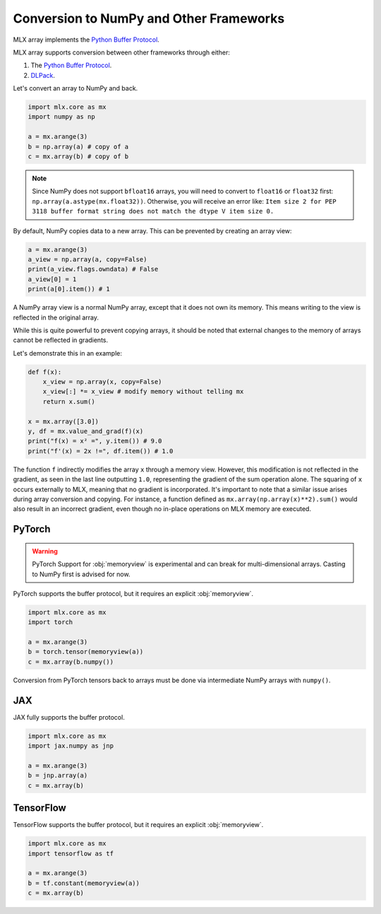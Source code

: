 .. _numpy:

Conversion to NumPy and Other Frameworks
========================================

MLX array implements the `Python Buffer Protocol <https://docs.python.org/3/c-api/buffer.html>`_.

MLX array supports conversion between other frameworks through either:  

1. The `Python Buffer Protocol <https://docs.python.org/3/c-api/buffer.html>`_. 
2. `DLPack <https://dmlc.github.io/dlpack/latest/>`_.  

Let's convert an array to NumPy and back.

.. code-block:: python

  import mlx.core as mx
  import numpy as np

  a = mx.arange(3)
  b = np.array(a) # copy of a
  c = mx.array(b) # copy of b

.. note::

    Since NumPy does not support ``bfloat16`` arrays, you will need to convert to ``float16`` or ``float32`` first:
    ``np.array(a.astype(mx.float32))``.
    Otherwise, you will receive an error like: ``Item size 2 for PEP 3118 buffer format string does not match the dtype V item size 0.``

By default, NumPy copies data to a new array. This can be prevented by creating an array view:

.. code-block:: python

  a = mx.arange(3)
  a_view = np.array(a, copy=False)
  print(a_view.flags.owndata) # False
  a_view[0] = 1
  print(a[0].item()) # 1

A NumPy array view is a normal NumPy array, except that it does not own its memory.
This means writing to the view is reflected in the original array.

While this is quite powerful to prevent copying arrays, it should be noted that external changes to the memory of arrays cannot be reflected in gradients.

Let's demonstrate this in an example:

.. code-block:: python

  def f(x):
      x_view = np.array(x, copy=False)
      x_view[:] *= x_view # modify memory without telling mx
      return x.sum()

  x = mx.array([3.0])
  y, df = mx.value_and_grad(f)(x)
  print("f(x) = x² =", y.item()) # 9.0
  print("f'(x) = 2x !=", df.item()) # 1.0


The function ``f`` indirectly modifies the array ``x`` through a memory view.
However, this modification is not reflected in the gradient, as seen in the last line outputting ``1.0``,
representing the gradient of the sum operation alone.
The squaring of ``x`` occurs externally to MLX, meaning that no gradient is incorporated.
It's important to note that a similar issue arises during array conversion and copying.
For instance, a function defined as ``mx.array(np.array(x)**2).sum()`` would also result in an incorrect gradient,
even though no in-place operations on MLX memory are executed.

PyTorch
-------

.. warning:: 

   PyTorch Support for :obj:`memoryview` is experimental and can break for
   multi-dimensional arrays. Casting to NumPy first is advised for now.

PyTorch supports the buffer protocol, but it requires an explicit :obj:`memoryview`.

.. code-block:: python

  import mlx.core as mx
  import torch

  a = mx.arange(3)
  b = torch.tensor(memoryview(a))
  c = mx.array(b.numpy())

Conversion from PyTorch tensors back to arrays must be done via intermediate NumPy arrays with ``numpy()``.

JAX
---
JAX fully supports the buffer protocol.

.. code-block:: python

  import mlx.core as mx
  import jax.numpy as jnp

  a = mx.arange(3)
  b = jnp.array(a)
  c = mx.array(b)

TensorFlow
----------

TensorFlow supports the buffer protocol, but it requires an explicit :obj:`memoryview`.

.. code-block:: python

  import mlx.core as mx
  import tensorflow as tf

  a = mx.arange(3)
  b = tf.constant(memoryview(a))
  c = mx.array(b)
